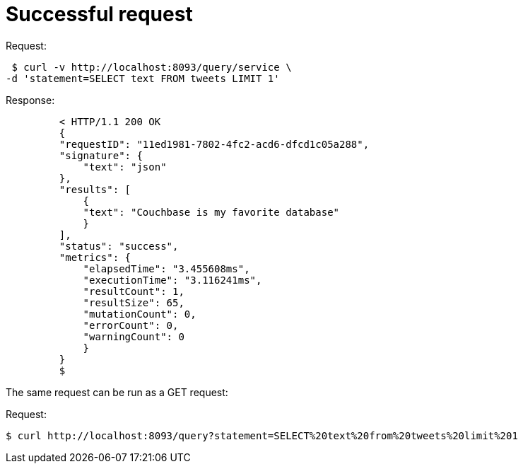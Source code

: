 = Successful request
:page-type: concept

.Request:
  $ curl -v http://localhost:8093/query/service \
 -d 'statement=SELECT text FROM tweets LIMIT 1'

.Response:
----
         < HTTP/1.1 200 OK
         {
         "requestID": "11ed1981-7802-4fc2-acd6-dfcd1c05a288",
         "signature": {
             "text": "json"
         },
         "results": [
             {
             "text": "Couchbase is my favorite database"
             }
         ],
         "status": "success",
         "metrics": {
             "elapsedTime": "3.455608ms",
             "executionTime": "3.116241ms",
             "resultCount": 1,
             "resultSize": 65,
             "mutationCount": 0,
             "errorCount": 0,
             "warningCount": 0
             }
         }
         $
----

The same request can be run as a GET request:

.Request:
 $ curl http://localhost:8093/query?statement=SELECT%20text%20from%20tweets%20limit%201
